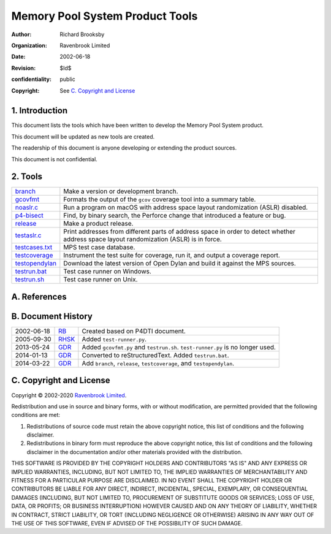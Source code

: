 Memory Pool System Product Tools
================================
:author: Richard Brooksby
:organization: Ravenbrook Limited
:date: 2002-06-18
:revision: $Id$
:confidentiality: public
:copyright: See `C. Copyright and License`_


1. Introduction
---------------

This document lists the tools which have been written to develop the
Memory Pool System product.

This document will be updated as new tools are created.

The readership of this document is anyone developing or extending the
product sources.

This document is not confidential.


2. Tools
--------

=================  ==========================================================
`branch`_          Make a version or development branch.
`gcovfmt`_         Formats the output of the ``gcov`` coverage tool into a
                   summary table.
`noaslr.c`_        Run a program on macOS with address space layout
                   randomization (ASLR) disabled.
`p4-bisect`_       Find, by binary search, the Perforce change that introduced
                   a feature or bug.
`release`_         Make a product release.
`testaslr.c`_      Print addresses from different parts of address space in
                   order to detect whether address space layout
                   randomization (ASLR) is in force.
`testcases.txt`_   MPS test case database.
`testcoverage`_    Instrument the test suite for coverage, run it, and output
                   a coverage report.
`testopendylan`_   Download the latest version of Open Dylan and build it
                   against the MPS sources.
`testrun.bat`_     Test case runner on Windows.
`testrun.sh`_      Test case runner on Unix.
=================  ==========================================================

.. _branch: branch
.. _gcovfmt: gcovfmt
.. _noaslr.c: noaslr.c
.. _p4-bisect: p4-bisect
.. _release: release
.. _testaslr.c: testaslr.c
.. _testcases.txt: testcases.txt
.. _testcoverage: testcoverage
.. _testopendylan: testopendylan
.. _testrun.bat: testrun.bat
.. _testrun.sh: testrun.sh


A. References
-------------


B. Document History
-------------------

==========  ======  ========================================================
2002-06-18  RB_     Created based on P4DTI document.
2005-09-30  RHSK_   Added ``test-runner.py``.
2013-05-24  GDR_    Added ``gcovfmt.py`` and ``testrun.sh``.
                    ``test-runner.py`` is no longer used.
2014-01-13  GDR_    Converted to reStructuredText. Added ``testrun.bat``.
2014-03-22  GDR_    Add ``branch``, ``release``, ``testcoverage``, and
                    ``testopendylan``.
==========  ======  ========================================================

.. _GDR: mailto:gdr@ravenbrook.com
.. _RB: mailto:rb@ravenbrook.com
.. _RHSK: mailto:rhsk@ravenbrook.com


C. Copyright and License
------------------------

Copyright © 2002-2020 `Ravenbrook Limited <https://www.ravenbrook.com/>`_.

Redistribution and use in source and binary forms, with or without
modification, are permitted provided that the following conditions are
met:

1. Redistributions of source code must retain the above copyright
   notice, this list of conditions and the following disclaimer.

2. Redistributions in binary form must reproduce the above copyright
   notice, this list of conditions and the following disclaimer in the
   documentation and/or other materials provided with the distribution.

THIS SOFTWARE IS PROVIDED BY THE COPYRIGHT HOLDERS AND CONTRIBUTORS
"AS IS" AND ANY EXPRESS OR IMPLIED WARRANTIES, INCLUDING, BUT NOT
LIMITED TO, THE IMPLIED WARRANTIES OF MERCHANTABILITY AND FITNESS FOR
A PARTICULAR PURPOSE ARE DISCLAIMED. IN NO EVENT SHALL THE COPYRIGHT
HOLDER OR CONTRIBUTORS BE LIABLE FOR ANY DIRECT, INDIRECT, INCIDENTAL,
SPECIAL, EXEMPLARY, OR CONSEQUENTIAL DAMAGES (INCLUDING, BUT NOT
LIMITED TO, PROCUREMENT OF SUBSTITUTE GOODS OR SERVICES; LOSS OF USE,
DATA, OR PROFITS; OR BUSINESS INTERRUPTION) HOWEVER CAUSED AND ON ANY
THEORY OF LIABILITY, WHETHER IN CONTRACT, STRICT LIABILITY, OR TORT
(INCLUDING NEGLIGENCE OR OTHERWISE) ARISING IN ANY WAY OUT OF THE USE
OF THIS SOFTWARE, EVEN IF ADVISED OF THE POSSIBILITY OF SUCH DAMAGE.
